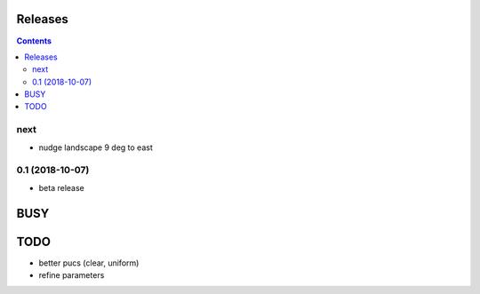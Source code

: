 Releases
========

.. contents::

next
----

- nudge landscape 9 deg to east

0.1 (2018-10-07)
----------------

- beta release


BUSY
====

TODO
====

- better pucs (clear, uniform)
- refine parameters
